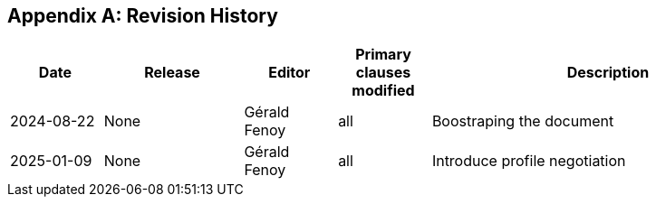 [appendix]
== Revision History

[cols="12,18,12,12,46",options="header,unnumbered"]
|===
|Date |Release |Editor | Primary clauses modified |Description
|2024-08-22 |None |Gérald Fenoy |all |Boostraping the document
|2025-01-09 |None |Gérald Fenoy |all |Introduce profile negotiation
|===
